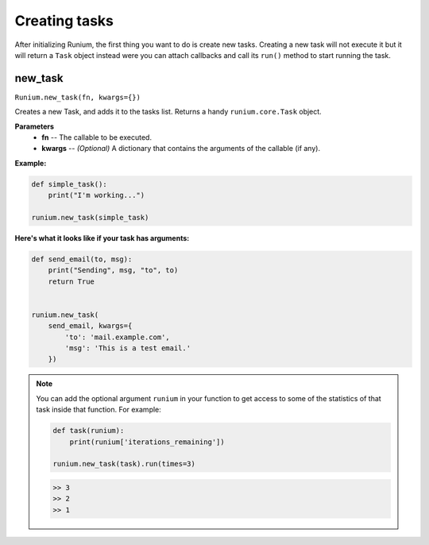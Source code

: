 Creating tasks
==============

After initializing Runium, the first thing you want to do is create new tasks.
Creating a new task will not execute it but it will return a ``Task`` object
instead were you can attach callbacks and call its ``run()`` method to start
running the task.

********
new_task
********
``Runium.new_task(fn, kwargs={})``

Creates a new Task, and adds it to the tasks list. Returns a handy
``runium.core.Task`` object.

**Parameters**
    - **fn** -- The callable to be executed.
    - **kwargs** -- *(Optional)* A dictionary that contains the arguments of the callable (if any).


**Example:**

.. code-block:: python

    def simple_task():
        print("I'm working...")

    runium.new_task(simple_task)

**Here's what it looks like if your task has arguments:**

.. code-block:: python

    def send_email(to, msg):
        print("Sending", msg, "to", to)
        return True


    runium.new_task(
        send_email, kwargs={
            'to': 'mail.example.com',
            'msg': 'This is a test email.'
        })


.. note::

    You can add the optional argument ``runium`` in your function to get access
    to some of the statistics of that task inside that function. For example:

    .. code-block:: python

        def task(runium):
            print(runium['iterations_remaining'])

        runium.new_task(task).run(times=3)

    .. code-block:: console

        >> 3
        >> 2
        >> 1